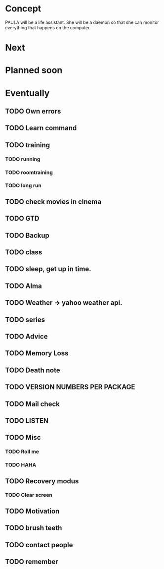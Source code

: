 
* Concept
  PAULA will be a life assistant.
  She will be a daemon so that she can monitor everything that happens on the computer.
  
* Next
  
* Planned soon
  
* Eventually
** TODO Own errors
** TODO Learn command
** TODO training
*** TODO running
*** TODO roomtraining
*** TODO long run
** TODO check movies in cinema
** TODO GTD
** TODO Backup
** TODO class
** TODO sleep, get up in time.
** TODO Alma
** TODO Weather -> yahoo weather api.
** TODO series
** TODO Advice
** TODO Memory Loss
** TODO Death note
** TODO VERSION NUMBERS PER PACKAGE
** TODO Mail check
** TODO LISTEN
** TODO Misc
*** TODO Roll me
*** TODO HAHA
** TODO Recovery modus
*** TODO Clear screen
** TODO Motivation
** TODO brush teeth
** TODO contact people
** TODO remember